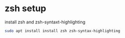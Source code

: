 #+STARTUP: content
* zsh setup

install zsh and zsh-syntaxt-highlighting

#+begin_src sh
sudo apt install install zsh zsh-syntax-highlighting
#+end_src
